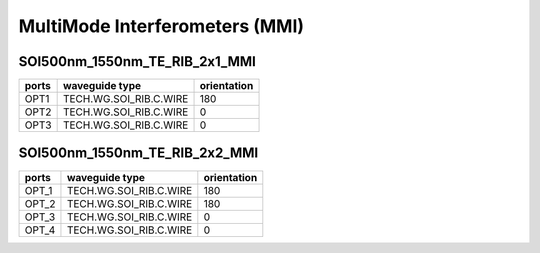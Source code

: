 MultiMode Interferometers (MMI)
####################################

SOI500nm_1550nm_TE_RIB_2x1_MMI
**************************************************
.. image:: ../images/SOI500nm_1550nm_TE_RIB_2x1_MMI.png

+------------------------------+-----------------------------+-------------+
|          ports               |     waveguide type          | orientation |
+==============================+=============================+=============+
|OPT1                          |   TECH.WG.SOI_RIB.C.WIRE    |     180     |
+------------------------------+-----------------------------+-------------+
|OPT2                          |   TECH.WG.SOI_RIB.C.WIRE    |       0     |
+------------------------------+-----------------------------+-------------+
|OPT3                          |   TECH.WG.SOI_RIB.C.WIRE    |       0     |
+------------------------------+-----------------------------+-------------+

SOI500nm_1550nm_TE_RIB_2x2_MMI
***************************************************
.. image:: ../images/SOI500nm_1550nm_TE_RIB_2x2_MMI.png

+----------------------------------+-----------------------------+-------------+
|              ports               |     waveguide type          | orientation |
+==================================+=============================+=============+
|OPT_1                             |   TECH.WG.SOI_RIB.C.WIRE    |     180     |
+----------------------------------+-----------------------------+-------------+
|OPT_2                             |   TECH.WG.SOI_RIB.C.WIRE    |     180     |
+----------------------------------+-----------------------------+-------------+
|OPT_3                             |   TECH.WG.SOI_RIB.C.WIRE    |     0       |
+----------------------------------+-----------------------------+-------------+
|OPT_4                             |   TECH.WG.SOI_RIB.C.WIRE    |     0       |
+----------------------------------+-----------------------------+-------------+
